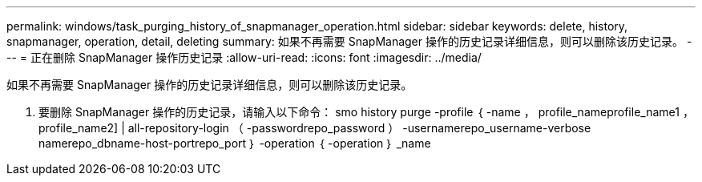 ---
permalink: windows/task_purging_history_of_snapmanager_operation.html 
sidebar: sidebar 
keywords: delete, history, snapmanager, operation, detail, deleting 
summary: 如果不再需要 SnapManager 操作的历史记录详细信息，则可以删除该历史记录。 
---
= 正在删除 SnapManager 操作历史记录
:allow-uri-read: 
:icons: font
:imagesdir: ../media/


[role="lead"]
如果不再需要 SnapManager 操作的历史记录详细信息，则可以删除该历史记录。

. 要删除 SnapManager 操作的历史记录，请输入以下命令： smo history purge -profile ｛ -name ， profile_nameprofile_name1 ， profile_name2] | all-repository-login （ -passwordrepo_password ） -usernamerepo_username-verbose namerepo_dbname-host-portrepo_port ｝ -operation ｛ -operation ｝ _name

